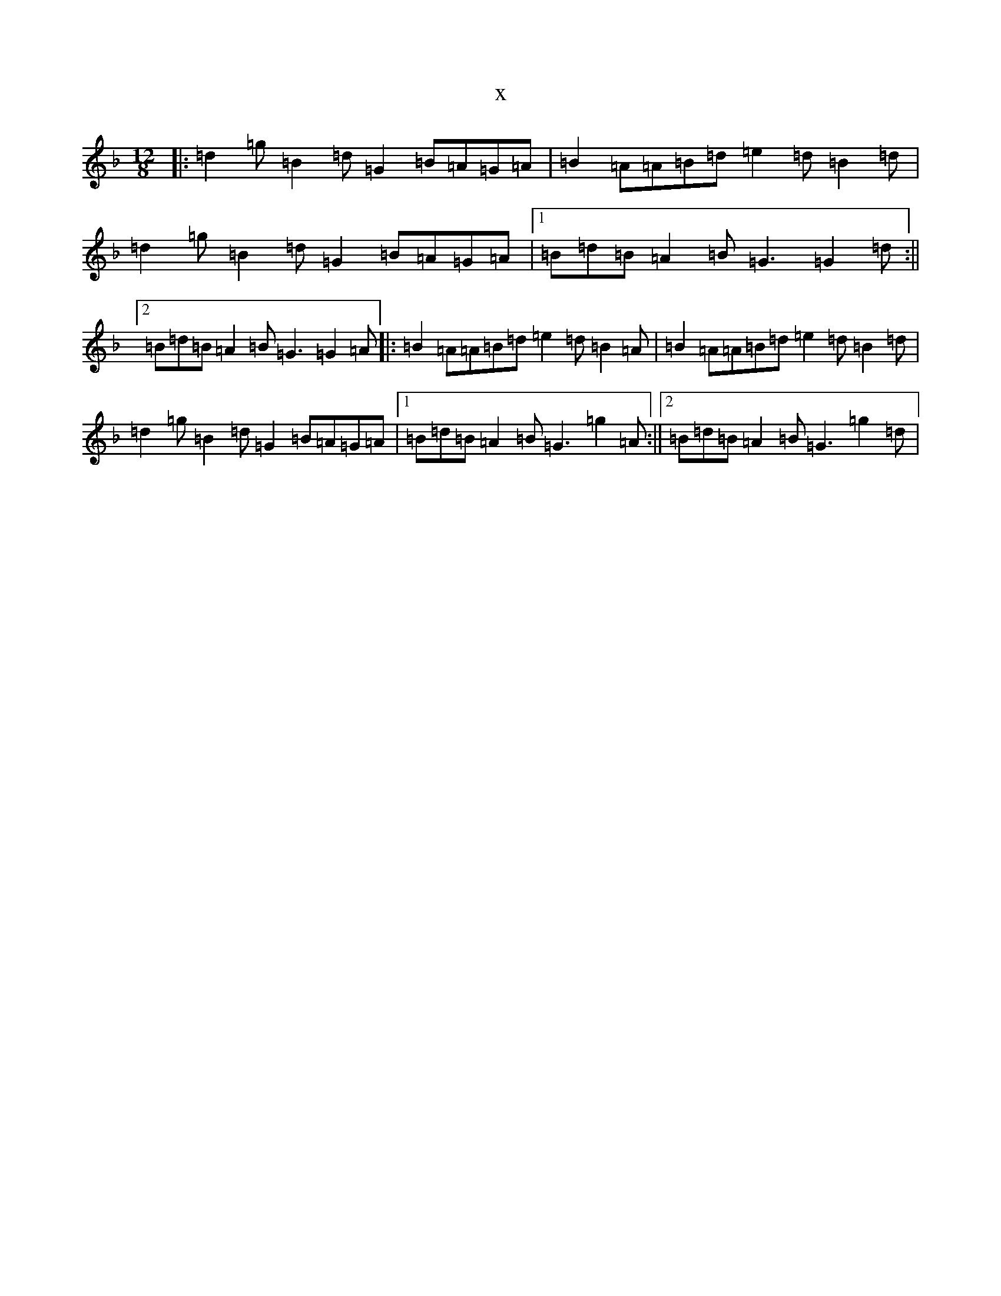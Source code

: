 X:7438
T:x
L:1/8
M:12/8
K: C Mixolydian
|:=d2=g=B2=d=G2=B=A=G=A|=B2=A=A=B=d=e2=d=B2=d|=d2=g=B2=d=G2=B=A=G=A|1=B=d=B=A2=B=G3=G2=d:||2=B=d=B=A2=B=G3=G2=A|:=B2=A=A=B=d=e2=d=B2=A|=B2=A=A=B=d=e2=d=B2=d|=d2=g=B2=d=G2=B=A=G=A|1=B=d=B=A2=B=G3=g2=A:||2=B=d=B=A2=B=G3=g2=d|
